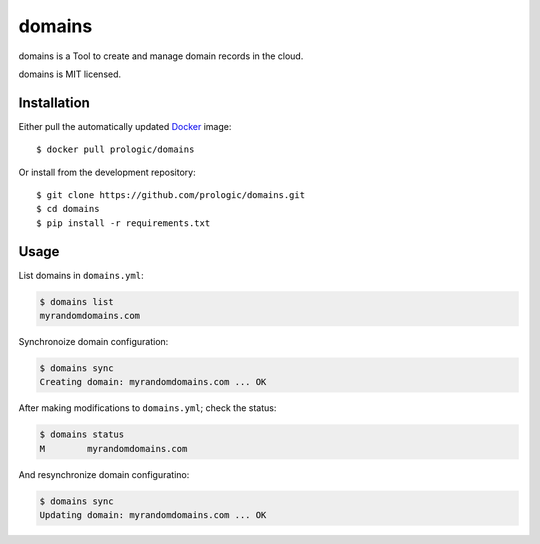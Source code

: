 .. _Docker: https://www.docker.com/
.. _factory: https://github.com/prologic/factory
.. _autodock: https://github.com/prologic/autodock


domains
=======

domains is a Tool to create and manage domain records in the cloud.

domains is MIT licensed.

Installation
------------

Either pull the automatically updated `Docker`_ image::
    
    $ docker pull prologic/domains

Or install from the development repository::
    
    $ git clone https://github.com/prologic/domains.git
    $ cd domains
    $ pip install -r requirements.txt


Usage
-----

List domains in ``domains.yml``:

.. code-block:: bash
    
    $ domains list
    myrandomdomains.com

Synchronoize domain configuration:
    
.. code-block:: bash
    
    $ domains sync
    Creating domain: myrandomdomains.com ... OK

After making modifications to ``domains.yml``; check the status:

.. code-block:: bash
    
    $ domains status
    M        myrandomdomains.com

And resynchronize domain configuratino:

.. code-block:: bash
    
    $ domains sync
    Updating domain: myrandomdomains.com ... OK
